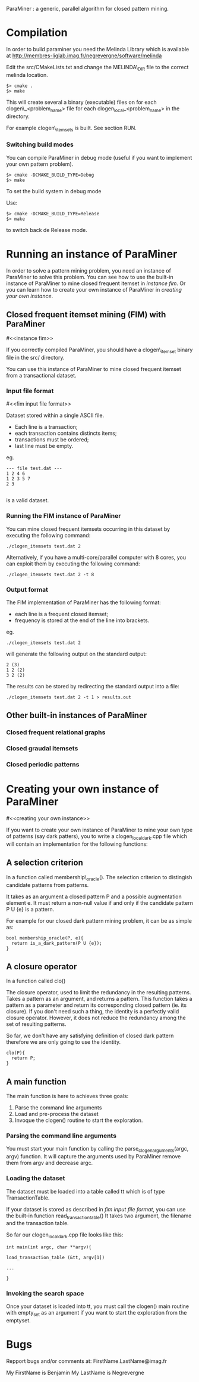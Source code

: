 ParaMiner : a generic, parallel algorithm for closed pattern mining.
#+STYLE: <link rel="stylesheet" type="text/css" href="stylesheet.css" />

* Compilation

In order to build paraminer you need the Melinda Library which is available at 
http://membres-liglab.imag.fr/negrevergne/software/melinda

Edit the src/CMakeLists.txt and change the MELINDA\_DIR file to the correct melinda location. 

#+BEGIN_EXAMPLE
$> cmake . 
$> make
#+END_EXAMPLE

This will create several a binary (executable) files on for each
clogen\_<problem_name> file for each clogen_local_<problem_name> in the
directory.

For example clogen\_itemsets is built. See section RUN.

*** Switching build modes

You can compile ParaMiner in debug mode (useful if you want to implement your own pattern problem). 
#+BEGIN_EXAMPLE
$> cmake -DCMAKE_BUILD_TYPE=Debug
$> make
#+END_EXAMPLE

To set the build system in debug mode

Use:
#+BEGIN_EXAMPLE
$> cmake -DCMAKE_BUILD_TYPE=Release
$> make
#+END_EXAMPLE
to switch back de Release mode.

* Running an instance of ParaMiner

In order to solve a pattern mining problem, you need an instance of
ParaMiner to solve this problem.  You can see how to use the built-in
instance of ParaMiner to mine closed frequent itemset in [[instance fim]].
Or you can learn how to create your own instance of ParaMiner in
[[creating your own instance]].

** Closed frequent itemset mining (FIM) with ParaMiner
#<<instance fim>>

If you correctly compiled ParaMiner, you should have a clogen\_itemset
binary file in the src/ directory.

You can use this instance of ParaMiner to mine closed frequent itemset
from a transactional dataset.

*** Input file format 
#<<fim input file format>>
    
Dataset stored within a single ASCII file.

- Each line is a transaction;
- each transaction contains distincts items;
- transactions must be ordered;
- last line must be empty.

eg.
#+BEGIN_EXAMPLE
--- file test.dat ---
1 2 4 6
1 2 3 5 7
2 3

#+END_EXAMPLE

is a valid dataset.

*** Running the FIM instance of ParaMiner

You can mine closed frequent itemsets occurring in this dataset by executing the following command:
: ./clogen_itemsets test.dat 2 

Alternatively, if you have a multi-core/parallel computer with 8
cores, you can exploit them by executing the following command: 
: ./clogen_itemsets test.dat 2 -t 8

*** Output format

The FIM implementation of ParaMiner has the following format: 
- each line is a frequent closed itemset;
- frequency is stored at the end of the line into brackets.

eg.
: ./clogen_itemsets test.dat 2 
will generate the following output on the standard output:

#+BEGIN_EXAMPLE
2 (3)
1 2 (2)
3 2 (2)
#+END_EXAMPLE

The results can be stored by redirecting the standard output into a file:
: ./clogen_itemsets test.dat 2 -t 1 > results.out

** Other built-in instances of ParaMiner

*** Closed frequent relational graphs

*** Closed graudal itemsets

*** Closed periodic patterns 
 
* Creating your own instance of ParaMiner
#<<creating your own instance>>

If you want to create your own instance of ParaMiner to mine your own
type of patterns (say dark patters), you to write a clogen_local_dark.cpp file which will contain an implementation for the following functions:

** A selection criterion 
In a function called membership\_oracle(). 
The selection criterion to distingish candidate patterns from patterns.

It takes as an argument a closed pattern P and a possible augmentation
element e.  It must return a non-null value if and only if the
candidate pattern P U {e} is a pattern.

For example for our closed dark pattern mining problem, it can be as
simple as:

#+BEGIN_EXAMPLE
bool membership_oracle(P, e){
  return is_a_dark_pattern(P U {e}); 
}
#+END_EXAMPLE

** A closure operator 
In a function called clo()

The closure operator, used to limit the
redundancy in the resulting patterns. Takes a pattern as an argument,
and returns a pattern.  This function takes a pattern as a parameter
and return its corresponding closed pattern (ie. its closure).  If you
don't need such a thing, the identity is a perfectly valid closure
operator. However, it does not reduce the redundancy among the set of
resulting patterns.

So far, we don't have any satisfying definition of closed dark pattern
therefore we are only going to use the identity.

#+BEGIN_EXAMPLE
clo(P){
  return P;
}
#+END_EXAMPLE

** A main function

The main function is here to achieves three goals:
1. Parse the command line arguments
2. Load and pre-process the dataset 
3. Invoque the clogen() routine to start the exploration. 

*** Parsing the command line arguments
    
You must start your main function by calling the
parse_clogen_arguments(argc, argv) function.  It will capture the
arguments used by ParaMiner remove them from argv and decrease argc.

*** Loading the dataset 

The dataset must be loaded into a table called tt which is of type TransactionTable. 

If your dataset is stored as described in [[fim input file format]], you
can use the built-in function read_transaction_table() It takes two
argument, the filename and the transaction table.

So far our clogen_local_dark.cpp file looks like this:

#+BEGIN_EXAMPLE
int main(int argc, char **argv){

load_transaction_table (&tt, argv[1])

...

}
#+END_EXAMPLE

*** Invoking the search space 

Once your dataset is loaded into tt, you must call the clogen() main routine with empty_set
as an argument if you want to start the exploration from the emptyset.

* Bugs 

Repport bugs and/or comments at:
FirstName.LastName@imag.fr

My FirstName is Benjamin
My LastName is Negrevergne
